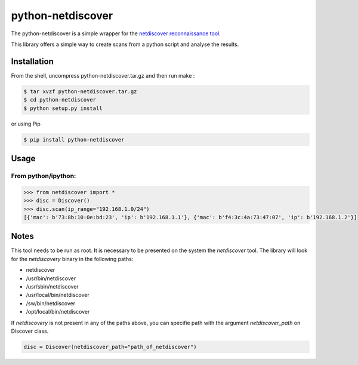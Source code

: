 ==================
python-netdiscover
==================

The  python-netdiscover is a simple wrapper for the `netdiscover reconnaissance tool <https://sourceforge.net/projects/netdiscover/>`_.

This library offers a simple way to create scans from a python script and analyse the results.

Installation
============
From the shell, uncompress python-netdiscover.tar.gz and then run make :

.. code-block:: bash

    $ tar xvzf python-netdiscover.tar.gz
    $ cd python-netdiscover
    $ python setup.py install

or using Pip

.. code-block:: bash

    $ pip install python-netdiscover


Usage
=====
From python/ipython:
--------------------

.. code-block:: python

    >>> from netdiscover import *
    >>> disc = Discover()
    >>> disc.scan(ip_range="192.168.1.0/24")
    [{'mac': b'73:8b:10:0e:bd:23', 'ip': b'192.168.1.1'}, {'mac': b'f4:3c:4a:73:47:07', 'ip': b'192.168.1.2'}]


Notes
=====
This tool needs to be run as root. It is necessary to be presented on the system the *netdiscover* tool. The library will look for the *netdiscovery* binary in the following paths:

*  netdiscover
* /usr/bin/netdiscover
* /usr/sbin/netdiscover
* /usr/local/bin/netdiscover
* /sw/bin/netdiscover
* /opt/local/bin/netdiscover

If *netdiscovery* is not present in any of the paths above, you can specifie path with the argument *netdiscover_path* on Discover class.

.. code-block:: python

    disc = Discover(netdiscover_path="path_of_netdiscover")

